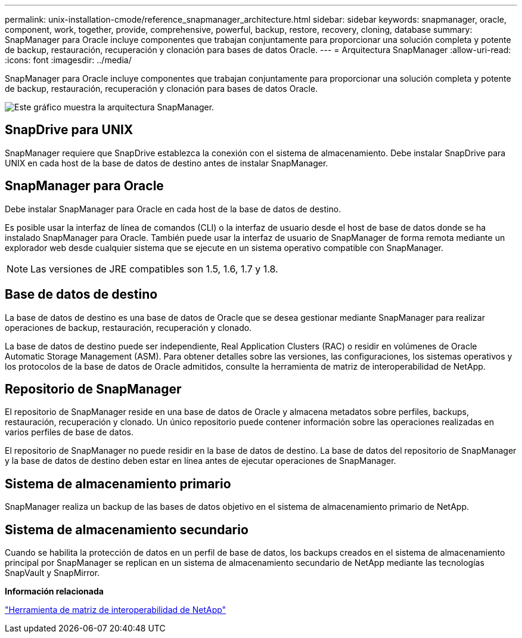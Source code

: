 ---
permalink: unix-installation-cmode/reference_snapmanager_architecture.html 
sidebar: sidebar 
keywords: snapmanager, oracle, component, work, together, provide, comprehensive, powerful, backup, restore, recovery, cloning, database 
summary: SnapManager para Oracle incluye componentes que trabajan conjuntamente para proporcionar una solución completa y potente de backup, restauración, recuperación y clonación para bases de datos Oracle. 
---
= Arquitectura SnapManager
:allow-uri-read: 
:icons: font
:imagesdir: ../media/


[role="lead"]
SnapManager para Oracle incluye componentes que trabajan conjuntamente para proporcionar una solución completa y potente de backup, restauración, recuperación y clonación para bases de datos Oracle.

image::../media/smo_architecture.gif[Este gráfico muestra la arquitectura SnapManager.]



== SnapDrive para UNIX

SnapManager requiere que SnapDrive establezca la conexión con el sistema de almacenamiento. Debe instalar SnapDrive para UNIX en cada host de la base de datos de destino antes de instalar SnapManager.



== SnapManager para Oracle

Debe instalar SnapManager para Oracle en cada host de la base de datos de destino.

Es posible usar la interfaz de línea de comandos (CLI) o la interfaz de usuario desde el host de base de datos donde se ha instalado SnapManager para Oracle. También puede usar la interfaz de usuario de SnapManager de forma remota mediante un explorador web desde cualquier sistema que se ejecute en un sistema operativo compatible con SnapManager.


NOTE: Las versiones de JRE compatibles son 1.5, 1.6, 1.7 y 1.8.



== Base de datos de destino

La base de datos de destino es una base de datos de Oracle que se desea gestionar mediante SnapManager para realizar operaciones de backup, restauración, recuperación y clonado.

La base de datos de destino puede ser independiente, Real Application Clusters (RAC) o residir en volúmenes de Oracle Automatic Storage Management (ASM). Para obtener detalles sobre las versiones, las configuraciones, los sistemas operativos y los protocolos de la base de datos de Oracle admitidos, consulte la herramienta de matriz de interoperabilidad de NetApp.



== Repositorio de SnapManager

El repositorio de SnapManager reside en una base de datos de Oracle y almacena metadatos sobre perfiles, backups, restauración, recuperación y clonado. Un único repositorio puede contener información sobre las operaciones realizadas en varios perfiles de base de datos.

El repositorio de SnapManager no puede residir en la base de datos de destino. La base de datos del repositorio de SnapManager y la base de datos de destino deben estar en línea antes de ejecutar operaciones de SnapManager.



== Sistema de almacenamiento primario

SnapManager realiza un backup de las bases de datos objetivo en el sistema de almacenamiento primario de NetApp.



== Sistema de almacenamiento secundario

Cuando se habilita la protección de datos en un perfil de base de datos, los backups creados en el sistema de almacenamiento principal por SnapManager se replican en un sistema de almacenamiento secundario de NetApp mediante las tecnologías SnapVault y SnapMirror.

*Información relacionada*

http://mysupport.netapp.com/matrix["Herramienta de matriz de interoperabilidad de NetApp"]
